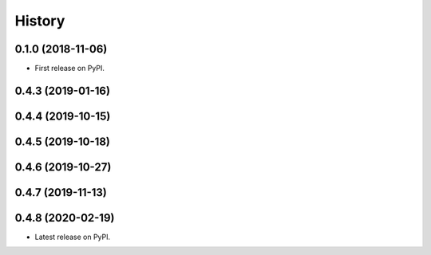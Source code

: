 =======
History
=======

0.1.0 (2018-11-06)
------------------

* First release on PyPI.

0.4.3 (2019-01-16)
------------------

0.4.4 (2019-10-15)
------------------

0.4.5 (2019-10-18)
------------------

0.4.6 (2019-10-27)
------------------

0.4.7 (2019-11-13)
------------------

0.4.8 (2020-02-19)
------------------

* Latest release on PyPI.
